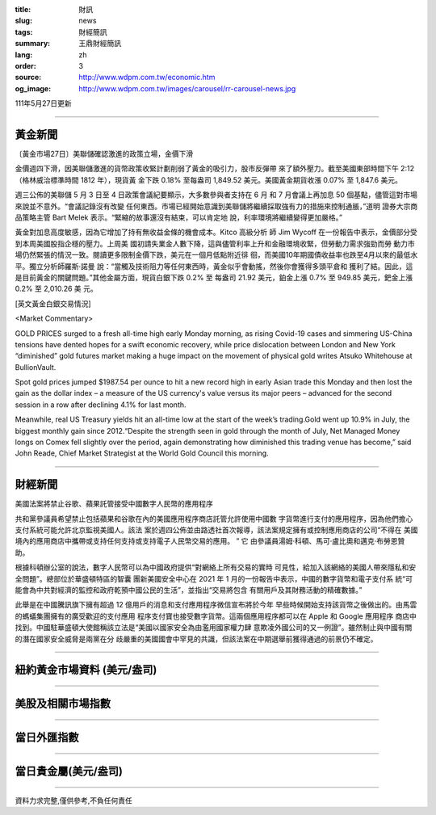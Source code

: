 :title: 財訊
:slug: news
:tags: 財經簡訊
:summary: 王鼎財經簡訊
:lang: zh
:order: 3
:source: http://www.wdpm.com.tw/economic.htm
:og_image: http://www.wdpm.com.tw/images/carousel/rr-carousel-news.jpg

111年5月27日更新

----

黃金新聞
++++++++

〔黃金市場27日〕美聯儲確認激進的政策立場，金價下滑

金價週四下滑，因美聯儲激進的貨幣政策收緊計劃削弱了黃金的吸引力，股市反彈帶
來了額外壓力。截至美國東部時間下午 2:12（格林威治標準時間 1812 年），現貨黃
金下跌 0.18% 至每盎司 1,849.52 美元。美國黃金期貨收漲 0.07% 至 1,847.6 美元。

週三公佈的美聯儲 5 月 3 日至 4 日政策會議紀要顯示，大多數參與者支持在 6 月
和 7 月會議上再加息 50 個基點，儘管這對市場來說並不意外。“會議記錄沒有改變
任何東西。市場已經開始意識到美聯儲將繼續採取強有力的措施來控制通脹，”道明
證券大宗商品策略主管 Bart Melek 表示。“緊縮的故事還沒有結束，可以肯定地
說，利率環境將繼續變得更加嚴格。”

黃金對加息高度敏感，因為它增加了持有無收益金條的機會成本。Kitco 高級分析
師 Jim Wycoff 在一份報告中表示，金價部分受到本周美國股指企穩的壓力。上周美
國初請失業金人數下降，這與儘管利率上升和金融環境收緊，但勞動力需求強勁而勞
動力市場仍然緊張的情況一致。閱讀更多限制金價下跌，美元在一個月低點附近徘
徊，而美國10年期國債收益率也跌至4月以來的最低水平。獨立分析師羅斯·諾曼
說：“當觸及技術阻力等任何東西時，黃金似乎會動搖，然後你會獲得多頭平倉和
獲利了結。因此，這是目前黃金的關鍵問題。”其他金屬方面，現貨白銀下跌 0.2% 至
每盎司 21.92 美元，鉑金上漲 0.7% 至 949.85 美元，鈀金上漲 0.2% 至 2,010.26 美
元。






[英文黃金白銀交易情況]

<Market Commentary>

GOLD PRICES surged to a fresh all-time high early Monday morning, as 
rising Covid-19 cases and simmering US-China tensions have dented hopes 
for a swift economic recovery, while price dislocation between London and 
New York “diminished” gold futures market making a huge impact on the 
movement of physical gold writes Atsuko Whitehouse at BullionVault.
 
Spot gold prices jumped $1987.54 per ounce to hit a new record high in 
early Asian trade this Monday and then lost the gain as the dollar 
index – a measure of the US currency's value versus its major 
peers – advanced for the second session in a row after declining 4.1% 
for last month.
 
Meanwhile, real US Treasury yields hit an all-time low at the start of 
the week’s trading.Gold went up 10.9% in July, the biggest monthly gain 
since 2012.“Despite the strength seen in gold through the month of July, 
Net Managed Money longs on Comex fell slightly over the period, again 
demonstrating how diminished this trading venue has become,” said John 
Reade, Chief Market Strategist at the World Gold Council this morning.

----

財經新聞
++++++++
美國法案將禁止谷歌、蘋果託管接受中國數字人民幣的應用程序

共和黨參議員希望禁止包括蘋果和谷歌在內的美國應用程序商店託管允許使用中國數
字貨幣進行支付的應用程序，因為他們擔心支付系統可能允許北京監視美國人。該法
案於週四公佈並由路透社首次報導，該法案規定擁有或控制應用商店的公司“不得在
美國境內的應用商店中攜帶或支持任何支持或支持電子人民幣交易的應用。 ” 它
由參議員湯姆·科頓、馬可·盧比奧和邁克·布勞恩贊助。

根據科頓辦公室的說法，數字人民幣可以為中國政府提供“對網絡上所有交易的實時
可見性，給加入該網絡的美國人帶來隱私和安全問題”。總部位於華盛頓特區的智囊
團新美國安全中心在 2021 年 1 月的一份報告中表示，中國的數字貨幣和電子支付系
統“可能會為中共對經濟的監控和政府乾預中國公民的生活”，並指出“交易將包含
有關用戶及其財務活動的精確數據。”

此舉是在中國騰訊旗下擁有超過 12 億用戶的消息和支付應用程序微信宣布將於今年
早些時候開始支持該貨幣之後做出的。由馬雲的螞蟻集團擁有的廣受歡迎的支付應用
程序支付寶也接受數字貨幣。這兩個應用程序都可以在 Apple 和 Google 應用程序
商店中找到。中國駐華盛頓大使館稱該立法是“美國以國家安全為由濫用國家權力肆
意欺凌外國公司的又一例證”。雖然制止與中國有關的潛在國家安全威脅是兩黨在分
歧嚴重的美國國會中罕見的共識，但該法案在中期選舉前獲得通過的前景仍不確定。


         

----

紐約黃金市場資料 (美元/盎司)
++++++++++++++++++++++++++++

.. raw:: html

  <A HREF="http://www.kitco.com/connecting.html">
  <IMG SRC="http://www.kitconet.com/images/quotes_4b2.gif" BORDER="0" ALT="[Most Recent Quotes from www.kitco.com]">
  </A>

----

美股及相關市場指數
++++++++++++++++++

.. raw:: html

  <!-- TradingView Widget BEGIN -->
  <div class="tradingview-widget-container">
    <div class="tradingview-widget-container__widget"></div>
    <div class="tradingview-widget-copyright"><a href="https://tw.tradingview.com/markets/indices/" rel="noopener" target="_blank"><span class="blue-text">指數行情</span></a>由TradingView提供</div>
    <script type="text/javascript" src="https://s3.tradingview.com/external-embedding/embed-widget-market-quotes.js" async>
    {
    "title": "指數",
    "width": 770,
    "height": 450,
    "locale": "zh_TW",
    "symbolsGroups": [
      {
        "name": "美國和加拿大",
        "symbols": [
          {
            "name": "FOREXCOM:SPXUSD",
            "displayName": "標準普爾500"
          },
          {
            "name": "FOREXCOM:NSXUSD",
            "displayName": "納斯達克100指數"
          },
          {
            "name": "CME_MINI:ES1!",
            "displayName": "E-迷你 標普指數期貨"
          },
          {
            "name": "INDEX:DXY",
            "displayName": "美元指數"
          },
          {
            "name": "FOREXCOM:DJI",
            "displayName": "道瓊斯 30"
          }
        ]
      },
      {
        "name": "歐洲",
        "symbols": [
          {
            "name": "INDEX:SX5E",
            "displayName": "歐元藍籌50"
          },
          {
            "name": "FOREXCOM:UKXGBP",
            "displayName": "富時100"
          },
          {
            "name": "INDEX:DEU30",
            "displayName": "德國DAX指數"
          },
          {
            "name": "INDEX:CAC40",
            "displayName": "法國 CAC 40 指數"
          },
          {
            "name": "INDEX:SMI"
          }
        ]
      },
      {
        "name": "亞太",
        "symbols": [
          {
            "name": "INDEX:NKY",
            "displayName": "日經225"
          },
          {
            "name": "INDEX:HSI",
            "displayName": "恆生"
          },
          {
            "name": "BSE:SENSEX",
            "displayName": "印度孟買指數"
          },
          {
            "name": "BSE:BSE500"
          },
          {
            "name": "INDEX:KSIC",
            "displayName": "韓國Kospi綜合指數"
          }
        ]
      }
    ],
    "colorTheme": "light"
  }
    </script>
  </div>
  <!-- TradingView Widget END -->

----

當日外匯指數
++++++++++++

.. raw:: html

  <!-- TradingView Widget BEGIN -->
  <div class="tradingview-widget-container">
    <div class="tradingview-widget-container__widget"></div>
    <div class="tradingview-widget-copyright"><a href="https://tw.tradingview.com/markets/currencies/forex-cross-rates/" rel="noopener" target="_blank"><span class="blue-text">外匯匯率</span></a>由TradingView提供</div>
    <script type="text/javascript" src="https://s3.tradingview.com/external-embedding/embed-widget-forex-cross-rates.js" async>
    {
    "width": "100%",
    "height": "100%",
    "currencies": [
      "EUR",
      "USD",
      "JPY",
      "GBP",
      "CNY",
      "TWD"
    ],
    "isTransparent": false,
    "colorTheme": "light",
    "locale": "zh_TW"
  }
    </script>
  </div>
  <!-- TradingView Widget END -->

----

當日貴金屬(美元/盎司)
+++++++++++++++++++++

.. raw:: html 

  <A HREF="http://www.kitco.com/connecting.html">
  <IMG SRC="http://www.kitconet.com/images/quotes_7a.gif" BORDER="0" ALT="[Most Recent Quotes from www.kitco.com]">
  </A>

----

資料力求完整,僅供參考,不負任何責任
